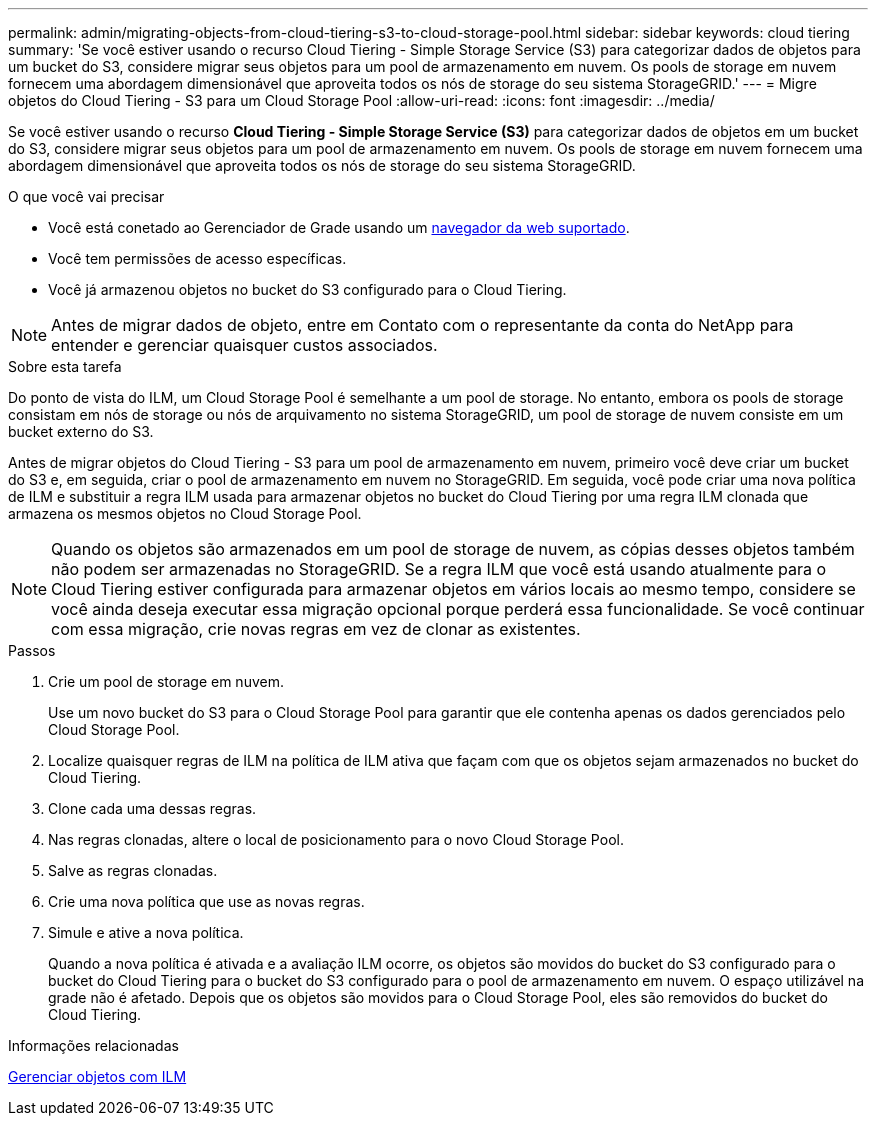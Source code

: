 ---
permalink: admin/migrating-objects-from-cloud-tiering-s3-to-cloud-storage-pool.html 
sidebar: sidebar 
keywords: cloud tiering 
summary: 'Se você estiver usando o recurso Cloud Tiering - Simple Storage Service (S3) para categorizar dados de objetos para um bucket do S3, considere migrar seus objetos para um pool de armazenamento em nuvem. Os pools de storage em nuvem fornecem uma abordagem dimensionável que aproveita todos os nós de storage do seu sistema StorageGRID.' 
---
= Migre objetos do Cloud Tiering - S3 para um Cloud Storage Pool
:allow-uri-read: 
:icons: font
:imagesdir: ../media/


[role="lead"]
Se você estiver usando o recurso *Cloud Tiering - Simple Storage Service (S3)* para categorizar dados de objetos em um bucket do S3, considere migrar seus objetos para um pool de armazenamento em nuvem. Os pools de storage em nuvem fornecem uma abordagem dimensionável que aproveita todos os nós de storage do seu sistema StorageGRID.

.O que você vai precisar
* Você está conetado ao Gerenciador de Grade usando um xref:../admin/web-browser-requirements.adoc[navegador da web suportado].
* Você tem permissões de acesso específicas.
* Você já armazenou objetos no bucket do S3 configurado para o Cloud Tiering.



NOTE: Antes de migrar dados de objeto, entre em Contato com o representante da conta do NetApp para entender e gerenciar quaisquer custos associados.

.Sobre esta tarefa
Do ponto de vista do ILM, um Cloud Storage Pool é semelhante a um pool de storage. No entanto, embora os pools de storage consistam em nós de storage ou nós de arquivamento no sistema StorageGRID, um pool de storage de nuvem consiste em um bucket externo do S3.

Antes de migrar objetos do Cloud Tiering - S3 para um pool de armazenamento em nuvem, primeiro você deve criar um bucket do S3 e, em seguida, criar o pool de armazenamento em nuvem no StorageGRID. Em seguida, você pode criar uma nova política de ILM e substituir a regra ILM usada para armazenar objetos no bucket do Cloud Tiering por uma regra ILM clonada que armazena os mesmos objetos no Cloud Storage Pool.


NOTE: Quando os objetos são armazenados em um pool de storage de nuvem, as cópias desses objetos também não podem ser armazenadas no StorageGRID. Se a regra ILM que você está usando atualmente para o Cloud Tiering estiver configurada para armazenar objetos em vários locais ao mesmo tempo, considere se você ainda deseja executar essa migração opcional porque perderá essa funcionalidade. Se você continuar com essa migração, crie novas regras em vez de clonar as existentes.

.Passos
. Crie um pool de storage em nuvem.
+
Use um novo bucket do S3 para o Cloud Storage Pool para garantir que ele contenha apenas os dados gerenciados pelo Cloud Storage Pool.

. Localize quaisquer regras de ILM na política de ILM ativa que façam com que os objetos sejam armazenados no bucket do Cloud Tiering.
. Clone cada uma dessas regras.
. Nas regras clonadas, altere o local de posicionamento para o novo Cloud Storage Pool.
. Salve as regras clonadas.
. Crie uma nova política que use as novas regras.
. Simule e ative a nova política.
+
Quando a nova política é ativada e a avaliação ILM ocorre, os objetos são movidos do bucket do S3 configurado para o bucket do Cloud Tiering para o bucket do S3 configurado para o pool de armazenamento em nuvem. O espaço utilizável na grade não é afetado. Depois que os objetos são movidos para o Cloud Storage Pool, eles são removidos do bucket do Cloud Tiering.



.Informações relacionadas
xref:../ilm/index.adoc[Gerenciar objetos com ILM]
